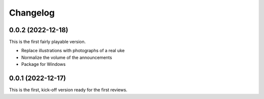 *********
Changelog
*********

0.0.2 (2022-12-18)
==================
This is the first fairly playable version.

* Replace illustrations with photographs of a real uke
* Normalize the volume of the announcements
* Package for Windows

0.0.1 (2022-12-17)
==================
This is the first, kick-off version ready for the first reviews.
